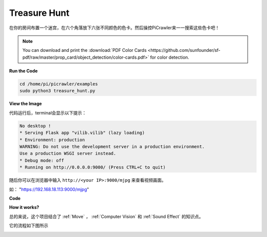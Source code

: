 Treasure Hunt
============================

在你的房间布置一个迷宫，在六个角落放下六张不同颜色的色卡。然后操控PiCrawler来一一搜索这些色卡吧！

.. note:: You can download and print the :download:`PDF Color Cards <https://github.com/sunfounder/sf-pdf/raw/master/prop_card/object_detection/color-cards.pdf>` for color detection.


**Run the Code**

.. raw:: html

    <run></run>

.. code-block::

    cd /home/pi/picrawler/examples
    sudo python3 treasure_hunt.py


**View the Image**

代码运行后，terminal会显示以下提示：

.. code-block::

    No desktop !
    * Serving Flask app "vilib.vilib" (lazy loading)
    * Environment: production
    WARNING: Do not use the development server in a production environment.
    Use a production WSGI server instead.
    * Debug mode: off
    * Running on http://0.0.0.0:9000/ (Press CTRL+C to quit)

随后你可以在浏览器中输入 ``http://<your IP>:9000/mjpg`` 来查看视频画面。

如： "https://192.168.18.113:9000/mjpg"

.. image:: image/display.png

**Code**

.. code-block:: python



**How it works?**

总的来说，这个项目结合了 :ref:`Move` ， :ref:`Computer Vision` 和 :ref:`Sound Effect` 的知识点。

它的流程如下图所示

.. image:: image/treasure_hunt.png

